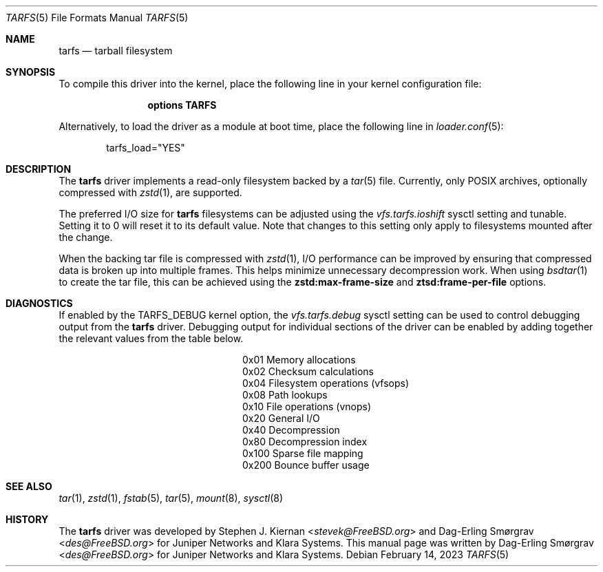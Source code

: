 .\"-
.\" SPDX-License-Identifier: BSD-2-Clause
.\"
.\" Copyright (c) 2022 Klara, Inc.
.\"
.\" Redistribution and use in source and binary forms, with or without
.\" modification, are permitted provided that the following conditions
.\" are met:
.\" 1. Redistributions of source code must retain the above copyright
.\"    notice, this list of conditions and the following disclaimer.
.\" 2. Redistributions in binary form must reproduce the above copyright
.\"    notice, this list of conditions and the following disclaimer in the
.\"    documentation and/or other materials provided with the distribution.
.\"
.\" THIS SOFTWARE IS PROVIDED BY THE AUTHOR AND CONTRIBUTORS ``AS IS'' AND
.\" ANY EXPRESS OR IMPLIED WARRANTIES, INCLUDING, BUT NOT LIMITED TO, THE
.\" IMPLIED WARRANTIES OF MERCHANTABILITY AND FITNESS FOR A PARTICULAR PURPOSE
.\" ARE DISCLAIMED.  IN NO EVENT SHALL THE AUTHOR OR CONTRIBUTORS BE LIABLE
.\" FOR ANY DIRECT, INDIRECT, INCIDENTAL, SPECIAL, EXEMPLARY, OR CONSEQUENTIAL
.\" DAMAGES (INCLUDING, BUT NOT LIMITED TO, PROCUREMENT OF SUBSTITUTE GOODS
.\" OR SERVICES; LOSS OF USE, DATA, OR PROFITS; OR BUSINESS INTERRUPTION)
.\" HOWEVER CAUSED AND ON ANY THEORY OF LIABILITY, WHETHER IN CONTRACT, STRICT
.\" LIABILITY, OR TORT (INCLUDING NEGLIGENCE OR OTHERWISE) ARISING IN ANY WAY
.\" OUT OF THE USE OF THIS SOFTWARE, EVEN IF ADVISED OF THE POSSIBILITY OF
.\" SUCH DAMAGE.
.\"
.Dd February 14, 2023
.Dt TARFS 5
.Os
.Sh NAME
.Nm tarfs
.Nd tarball filesystem
.Sh SYNOPSIS
To compile this driver into the kernel, place the following line in
your kernel configuration file:
.Bd -ragged -offset indent
.Cd "options TARFS"
.Ed
.Pp
Alternatively, to load the driver as a module at boot time, place the
following line in
.Xr loader.conf 5 :
.Bd -literal -offset indent
tarfs_load="YES"
.Ed
.Sh DESCRIPTION
The
.Nm
driver implements a read-only filesystem backed by a
.Xr tar 5
file.
Currently, only POSIX archives, optionally compressed with
.Xr zstd 1 ,
are supported.
.Pp
The preferred I/O size for
.Nm
filesystems can be adjusted using the
.Va vfs.tarfs.ioshift
sysctl setting and tunable.
Setting it to 0 will reset it to its default value.
Note that changes to this setting only apply to filesystems mounted
after the change.
.Pp
When the backing tar file is compressed with
.Xr zstd 1 ,
I/O performance can be improved by ensuring that compressed data is
broken up into multiple frames.
This helps minimize unnecessary decompression work.
When using
.Xr bsdtar 1
to create the tar file, this can be achieved using the
.Cm zstd:max-frame-size
and
.Cm ztsd:frame-per-file
options.
.Sh DIAGNOSTICS
If enabled by the
.Dv TARFS_DEBUG
kernel option, the
.Va vfs.tarfs.debug
sysctl setting can be used to control debugging output from the
.Nm
driver.
Debugging output for individual sections of the driver can be enabled
by adding together the relevant values from the table below.
.Bl -column Value Description
.It 0x01 Ta Memory allocations
.It 0x02 Ta Checksum calculations
.It 0x04 Ta Filesystem operations (vfsops)
.It 0x08 Ta Path lookups
.It 0x10 Ta File operations (vnops)
.It 0x20 Ta General I/O
.It 0x40 Ta Decompression
.It 0x80 Ta Decompression index
.It 0x100 Ta Sparse file mapping
.It 0x200 Ta Bounce buffer usage
.El
.Sh SEE ALSO
.Xr tar 1 ,
.Xr zstd 1 ,
.Xr fstab 5 ,
.Xr tar 5 ,
.Xr mount 8 ,
.Xr sysctl 8
.Sh HISTORY
.An -nosplit
The
.Nm
driver was developed by
.An Stephen J. Kiernan Aq Mt stevek@FreeBSD.org
and
.An Dag-Erling Smørgrav Aq Mt des@FreeBSD.org
for Juniper Networks and Klara Systems.
This manual page was written by
.An Dag-Erling Smørgrav Aq Mt des@FreeBSD.org
for Juniper Networks and Klara Systems.
